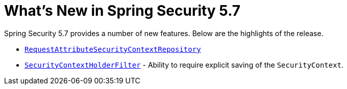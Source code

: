 [[new]]
= What's New in Spring Security 5.7

Spring Security 5.7 provides a number of new features.
Below are the highlights of the release.

* xref:servlet/authentication/persistence.adoc#requestattributesecuritycontextrepository[`RequestAttributeSecurityContextRepository`]
* xref:servlet/authentication/persistence.adoc#securitycontextholderfilter[`SecurityContextHolderFilter`] - Ability to require explicit saving of the `SecurityContext`.
